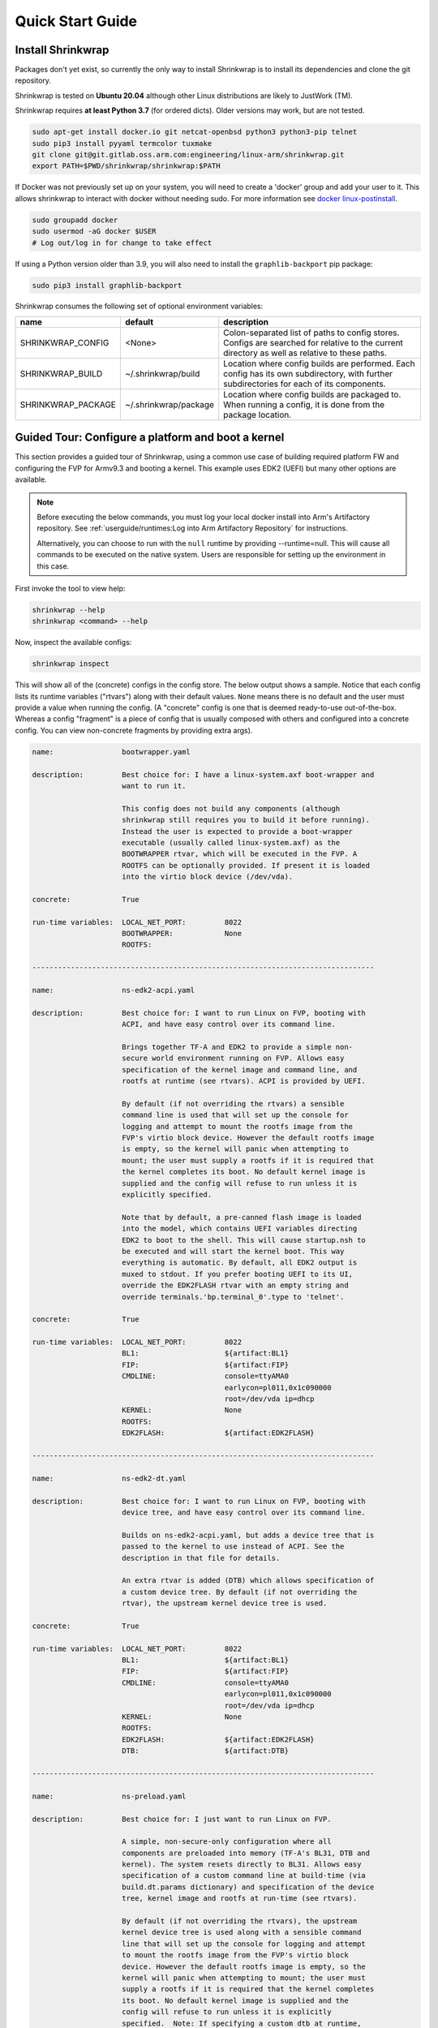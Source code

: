 ..
 # Copyright (c) 2022, Arm Limited.
 #
 # SPDX-License-Identifier: MIT

#################
Quick Start Guide
#################

******************
Install Shrinkwrap
******************

Packages don't yet exist, so currently the only way to install Shrinkwrap is to
install its dependencies and clone the git repository.

Shrinkwrap is tested on **Ubuntu 20.04** although other Linux distributions are
likely to JustWork (TM).

Shrinkwrap requires **at least Python 3.7** (for ordered dicts). Older versions
may work, but are not tested.

.. code-block:: shell

  sudo apt-get install docker.io git netcat-openbsd python3 python3-pip telnet
  sudo pip3 install pyyaml termcolor tuxmake
  git clone git@git.gitlab.oss.arm.com:engineering/linux-arm/shrinkwrap.git
  export PATH=$PWD/shrinkwrap/shrinkwrap:$PATH

If Docker was not previously set up on your system, you will need to create a
'docker' group and add your user to it. This allows shrinkwrap to interact with
docker without needing sudo. For more information see `docker linux-postinstall
<https://docs.docker.com/engine/install/linux-postinstall/>`_.

.. code-block:: shell

  sudo groupadd docker
  sudo usermod -aG docker $USER
  # Log out/log in for change to take effect

If using a Python version older than 3.9, you will also need to install the
``graphlib-backport`` pip package:

.. code-block:: shell

  sudo pip3 install graphlib-backport

Shrinkwrap consumes the following set of optional environment variables:

================== ===================== ====
name               default               description
================== ===================== ====
SHRINKWRAP_CONFIG  <None>                Colon-separated list of paths to config stores. Configs are searched for relative to the current directory as well as relative to these paths.
SHRINKWRAP_BUILD   ~/.shrinkwrap/build   Location where config builds are performed. Each config has its own subdirectory, with further subdirectories for each of its components.
SHRINKWRAP_PACKAGE ~/.shrinkwrap/package Location where config builds are packaged to. When running a config, it is done from the package location.
================== ===================== ====

***************************************************
Guided Tour: Configure a platform and boot a kernel
***************************************************

This section provides a guided tour of Shrinkwrap, using a common use case of
building required platform FW and configuring the FVP for Armv9.3 and booting a
kernel. This example uses EDK2 (UEFI) but many other options are available.

.. note::

  Before executing the below commands, you must log your local docker install
  into Arm's Artifactory repository. See :ref:`userguide/runtimes:Log into Arm
  Artifactory Repository` for instructions.

  Alternatively, you can choose to run with the ``null`` runtime by providing
  --runtime=null. This will cause all commands to be executed on the native
  system. Users are responsible for setting up the environment in this case.

First invoke the tool to view help:

.. code-block:: shell

  shrinkwrap --help
  shrinkwrap <command> --help

Now, inspect the available configs:

.. code-block:: shell

  shrinkwrap inspect

This will show all of the (concrete) configs in the config store. The below
output shows a sample. Notice that each config lists its runtime variables
("rtvars") along with their default values. ``None`` means there is no default
and the user must provide a value when running the config. (A "concrete" config
is one that is deemed ready-to-use out-of-the-box. Whereas a config "fragment"
is a piece of config that is usually composed with others and configured into a
concrete config. You can view non-concrete fragments by providing extra args).

.. raw:: html

  <p>
  <details>
  <summary><a>Expand</a></summary>

.. code-block:: none

  name:                bootwrapper.yaml

  description:         Best choice for: I have a linux-system.axf boot-wrapper and
                       want to run it.

                       This config does not build any components (although
                       shrinkwrap still requires you to build it before running).
                       Instead the user is expected to provide a boot-wrapper
                       executable (usually called linux-system.axf) as the
                       BOOTWRAPPER rtvar, which will be executed in the FVP. A
                       ROOTFS can be optionally provided. If present it is loaded
                       into the virtio block device (/dev/vda).

  concrete:            True

  run-time variables:  LOCAL_NET_PORT:         8022
                       BOOTWRAPPER:            None
                       ROOTFS:

  --------------------------------------------------------------------------------

  name:                ns-edk2-acpi.yaml

  description:         Best choice for: I want to run Linux on FVP, booting with
                       ACPI, and have easy control over its command line.

                       Brings together TF-A and EDK2 to provide a simple non-
                       secure world environment running on FVP. Allows easy
                       specification of the kernel image and command line, and
                       rootfs at runtime (see rtvars). ACPI is provided by UEFI.

                       By default (if not overriding the rtvars) a sensible
                       command line is used that will set up the console for
                       logging and attempt to mount the rootfs image from the
                       FVP's virtio block device. However the default rootfs image
                       is empty, so the kernel will panic when attempting to
                       mount; the user must supply a rootfs if it is required that
                       the kernel completes its boot. No default kernel image is
                       supplied and the config will refuse to run unless it is
                       explicitly specified.

                       Note that by default, a pre-canned flash image is loaded
                       into the model, which contains UEFI variables directing
                       EDK2 to boot to the shell. This will cause startup.nsh to
                       be executed and will start the kernel boot. This way
                       everything is automatic. By default, all EDK2 output is
                       muxed to stdout. If you prefer booting UEFI to its UI,
                       override the EDK2FLASH rtvar with an empty string and
                       override terminals.'bp.terminal_0'.type to 'telnet'.

  concrete:            True

  run-time variables:  LOCAL_NET_PORT:         8022
                       BL1:                    ${artifact:BL1}
                       FIP:                    ${artifact:FIP}
                       CMDLINE:                console=ttyAMA0
                                               earlycon=pl011,0x1c090000
                                               root=/dev/vda ip=dhcp
                       KERNEL:                 None
                       ROOTFS:
                       EDK2FLASH:              ${artifact:EDK2FLASH}

  --------------------------------------------------------------------------------

  name:                ns-edk2-dt.yaml

  description:         Best choice for: I want to run Linux on FVP, booting with
                       device tree, and have easy control over its command line.

                       Builds on ns-edk2-acpi.yaml, but adds a device tree that is
                       passed to the kernel to use instead of ACPI. See the
                       description in that file for details.

                       An extra rtvar is added (DTB) which allows specification of
                       a custom device tree. By default (if not overriding the
                       rtvar), the upstream kernel device tree is used.

  concrete:            True

  run-time variables:  LOCAL_NET_PORT:         8022
                       BL1:                    ${artifact:BL1}
                       FIP:                    ${artifact:FIP}
                       CMDLINE:                console=ttyAMA0
                                               earlycon=pl011,0x1c090000
                                               root=/dev/vda ip=dhcp
                       KERNEL:                 None
                       ROOTFS:
                       EDK2FLASH:              ${artifact:EDK2FLASH}
                       DTB:                    ${artifact:DTB}

  --------------------------------------------------------------------------------

  name:                ns-preload.yaml

  description:         Best choice for: I just want to run Linux on FVP.

                       A simple, non-secure-only configuration where all
                       components are preloaded into memory (TF-A's BL31, DTB and
                       kernel). The system resets directly to BL31. Allows easy
                       specification of a custom command line at build-time (via
                       build.dt.params dictionary) and specification of the device
                       tree, kernel image and rootfs at run-time (see rtvars).

                       By default (if not overriding the rtvars), the upstream
                       kernel device tree is used along with a sensible command
                       line that will set up the console for logging and attempt
                       to mount the rootfs image from the FVP's virtio block
                       device. However the default rootfs image is empty, so the
                       kernel will panic when attempting to mount; the user must
                       supply a rootfs if it is required that the kernel completes
                       its boot. No default kernel image is supplied and the
                       config will refuse to run unless it is explicitly
                       specified.  Note: If specifying a custom dtb at runtime,
                       this will also override any command line specified at build
                       time, since the command line is added to the chosen node of
                       the default dtb.

  concrete:            True

  run-time variables:  LOCAL_NET_PORT:         8022
                       BL31:                   ${artifact:BL31}
                       DTB:                    ${artifact:DTB}
                       KERNEL:                 None
                       ROOTFS:

.. raw:: html

  </details>
  </p>

Now build the ``ns-edk2-dt.yaml`` config. This is the simplest config that
allows booting a kernel on FVP. (optionally add ``--verbose`` to see all the
output from the component build systems).

.. code-block:: shell

  shrinkwrap build --overlay=arch/v9.3.yaml ns-edk2-dt.yaml

This will sync all the required repos, build the components and package the
artifacts.

Alternatively, pass ``--dry-run`` to view the shell script that would have been
run:

.. code-block:: shell

  shrinkwrap build --overlay=arch/v9.3.yaml --dry-run ns-edk2-dt.yaml

.. raw:: html

  <p>
  <details>
  <summary><a>Expand</a></summary>

.. code-block:: none

  #!/bin/bash
  # SHRINKWRAP AUTOGENERATED SCRIPT.

  # Exit on error and echo commands.
  set -ex

  # Remove old package.
  rm -rf <root>/package/ns-edk2-dt.yaml > /dev/null 2>&1 || true
  rm -rf <root>/package/ns-edk2-dt > /dev/null 2>&1 || true

  # Create directory structure.
  mkdir -p <root>/build/source/ns-edk2-dt/dt
  mkdir -p <root>/build/source/ns-edk2-dt/edk2
  mkdir -p <root>/build/source/ns-edk2-dt/edk2flash
  mkdir -p <root>/build/source/ns-edk2-dt/tfa
  mkdir -p <root>/package/ns-edk2-dt

  # Sync git repo for config=ns-edk2-dt component=dt.
  pushd <root>/build/source/ns-edk2-dt
  if [ ! -d "dt/.git" ] || [ -f "./.dt_sync" ]; then
  	rm -rf dt > /dev/null 2>&1 || true
  	mkdir -p .
  	touch ./.dt_sync
  	git clone git://git.kernel.org/pub/scm/linux/kernel/git/devicetree/devicetree-rebasing.git dt
  	pushd dt
  	git checkout --force v6.0-dts
  	git submodule update --init --checkout --recursive --force
  	popd
  	rm ./.dt_sync
  fi
  popd

  # Sync git repo for config=ns-edk2-dt component=edk2.
  pushd <root>/build/source/ns-edk2-dt
  if [ ! -d "edk2/edk2/.git" ] || [ -f "edk2/.edk2_sync" ]; then
  	rm -rf edk2/edk2 > /dev/null 2>&1 || true
  	mkdir -p edk2
  	touch edk2/.edk2_sync
  	git clone https://github.com/tianocore/edk2.git edk2/edk2
  	pushd edk2/edk2
  	git checkout --force edk2-stable202208
  	git submodule update --init --checkout --recursive --force
  	popd
  	rm edk2/.edk2_sync
  fi
  if [ ! -d "edk2/edk2-platforms/.git" ] || [ -f "edk2/.edk2-platforms_sync" ]; then
  	rm -rf edk2/edk2-platforms > /dev/null 2>&1 || true
  	mkdir -p edk2
  	touch edk2/.edk2-platforms_sync
  	git clone https://github.com/tianocore/edk2-platforms.git edk2/edk2-platforms
  	pushd edk2/edk2-platforms
  	git checkout --force ad00518399fc624688d434321693439062c39bde
  	git submodule update --init --checkout --recursive --force
  	popd
  	rm edk2/.edk2-platforms_sync
  fi
  if [ ! -d "edk2/acpica/.git" ] || [ -f "edk2/.acpica_sync" ]; then
  	rm -rf edk2/acpica > /dev/null 2>&1 || true
  	mkdir -p edk2
  	touch edk2/.acpica_sync
  	git clone https://github.com/acpica/acpica.git edk2/acpica
  	pushd edk2/acpica
  	git checkout --force R03_31_22
  	git submodule update --init --checkout --recursive --force
  	popd
  	rm edk2/.acpica_sync
  fi
  popd


  # Sync git repo for config=ns-edk2-dt component=tfa.
  pushd <root>/build/source/ns-edk2-dt
  if [ ! -d "tfa/.git" ] || [ -f "./.tfa_sync" ]; then
  	rm -rf tfa > /dev/null 2>&1 || true
  	mkdir -p .
  	touch ./.tfa_sync
  	git clone https://git.trustedfirmware.org/TF-A/trusted-firmware-a.git tfa
  	pushd tfa
  	git checkout --force v2.7.0
  	git submodule update --init --checkout --recursive --force
  	popd
  	rm ./.tfa_sync
  fi
  popd

  # Build for config=ns-edk2-dt component=dt.
  export CROSS_COMPILE=aarch64-none-elf-
  pushd <root>/build/source/ns-edk2-dt/dt
  DTS_IN=<root>/build/source/ns-edk2-dt/dt/src/arm64/arm/fvp-base-revc.dts
  DTS_OUT=<root>/build/source/ns-edk2-dt/dt/src/arm64/arm/fvp-base-revc_args.dts
  if [ -z "" ]; then
  cp $DTS_IN $DTS_OUT
  else
  ESC_PARAMS=$(printf '%s\n' "" | sed -e 's/[\/&]/\\&/g')
  sed "s/chosen {.*};/chosen { bootargs = \"$ESC_PARAMS\"; };/g" $DTS_IN > $DTS_OUT
  fi
  make CPP=${CROSS_COMPILE}cpp -j4 src/arm64/arm/fvp-base-revc_args.dtb
  popd

  # Build for config=ns-edk2-dt component=edk2.
  export CROSS_COMPILE=aarch64-none-elf-
  pushd <root>/build/source/ns-edk2-dt/edk2
  export WORKSPACE=<root>/build/source/ns-edk2-dt/edk2
  export GCC5_AARCH64_PREFIX=$CROSS_COMPILE
  export PACKAGES_PATH=$WORKSPACE/edk2:$WORKSPACE/edk2-platforms
  export IASL_PREFIX=$WORKSPACE/acpica/generate/unix/bin/
  export PYTHON_COMMAND=/usr/bin/python3
  make -j4 -C acpica
  source edk2/edksetup.sh
  make -j4 -C edk2/BaseTools
  build -n 4 -D EDK2_OUT_DIR=<root>/build/build/ns-edk2-dt/edk2 -a AARCH64 -t GCC5 -p Platform/ARM/VExpressPkg/ArmVExpress-FVP-AArch64.dsc -b RELEASE
  popd


  # Build for config=ns-edk2-dt component=tfa.
  export CROSS_COMPILE=aarch64-none-elf-
  pushd <root>/build/source/ns-edk2-dt/tfa
  make BUILD_BASE=<root>/build/build/ns-edk2-dt/tfa PLAT=fvp DEBUG=0 LOG_LEVEL=40 ARM_DISABLE_TRUSTED_WDOG=1 FVP_HW_CONFIG_DTS=fdts/fvp-base-gicv3-psci-1t.dts BL33=<root>/build/build/ns-edk2-dt/edk2/RELEASE_GCC5/FV/FVP_AARCH64_EFI.fd ARM_ARCH_MINOR=5 ENABLE_SVE_FOR_NS=1 ENABLE_SVE_FOR_SWD=1 CTX_INCLUDE_PAUTH_REGS=1 BRANCH_PROTECTION=1 CTX_INCLUDE_MTE_REGS=1 ENABLE_FEAT_HCX=1 CTX_INCLUDE_AARCH32_REGS=0 ENABLE_SME_FOR_NS=1 ENABLE_SME_FOR_SWD=1 all fip
  popd

  # Copy artifacts for config=ns-edk2-dt.
  cp <root>/build/source/ns-edk2-dt/dt/src/arm64/arm/fvp-base-revc_args.dtb <root>/package/ns-edk2-dt/fvp-base-revc_args.dtb
  cp <root>/build/build/ns-edk2-dt/edk2/RELEASE_GCC5/FV/FVP_AARCH64_EFI.fd <root>/package/ns-edk2-dt/FVP_AARCH64_EFI.fd
  cp ./shrinkwrap/config/edk2-flash.img <root>/package/ns-edk2-dt/edk2-flash.img
  cp <root>/build/build/ns-edk2-dt/tfa/fvp/release/bl1.bin <root>/package/ns-edk2-dt/bl1.bin
  cp <root>/build/build/ns-edk2-dt/tfa/fvp/release/bl2.bin <root>/package/ns-edk2-dt/bl2.bin
  cp <root>/build/build/ns-edk2-dt/tfa/fvp/release/bl31.bin <root>/package/ns-edk2-dt/bl31.bin
  cp <root>/build/build/ns-edk2-dt/tfa/fvp/release/fip.bin <root>/package/ns-edk2-dt/fip.bin

.. raw:: html

  </details>
  </p>

Now start the FVP. We will pass our own kernel and rootfs disk image as runtime
variables. A config can define any number of runtime variables which may have
default values (see ``inspect`` command above). If a variable has no default
value, then the user must provide a value when invoking the ``run`` command. The
``ns-edk2-dt.yaml`` config requires the user to provide a kernel, but the rootfs
is optional. If the rootfs was omitted, the kernel would boot to the point where
it attempts to mount the rootfs then panic (which is sufficient for some
development use cases!).

.. code-block:: shell

  shrinkwrap run --rtvar=KERNEL=path/to/Image --rtvar=ROOTFS=path/to/rootfs.img ns-edk2-dt.yaml

This starts the FVP and multiplexes all the UART terminals to stdout and
forwards stdin to the ``tfa+linux`` uart terminal. This allows the user to
interact directly with the FVP in a terminal without the need for a GUI setup:

.. raw:: html

  <p>
  <details>
  <summary><a>Expand</a></summary>

.. code-block:: none

  [       fvp ] terminal_0: Listening for serial connection on port 5000
  [       fvp ] terminal_1: Listening for serial connection on port 5001
  [       fvp ] terminal_2: Listening for serial connection on port 5002
  [       fvp ] terminal_3: Listening for serial connection on port 5003
  [       fvp ]
  [       fvp ] Info: FVP_Base_RevC_2xAEMvA: FVP_Base_RevC_2xAEMvA.bp.flashloader0: FlashLoader: Loaded 100 kB from file '<root>/package/ns-preload/fip.bin'
  [       fvp ]
  [       fvp ] Info: FVP_Base_RevC_2xAEMvA: FVP_Base_RevC_2xAEMvA.bp.secureflashloader: FlashLoader: Loaded 30 kB from file '<root>/package/ns-preload/bl1.bin'
  [       fvp ]
  [       fvp ] libdbus-1.so.3: cannot open shared object file: No such file or directory
  [       fvp ] libdbus-1.so.3: cannot open shared object file: No such file or directory
  [ tfa+linux ] NOTICE:  BL31: v2.7(release):v2.7.0-391-g9dedc1ab2
  [ tfa+linux ] NOTICE:  BL31: Built : 09:41:20, Sep 15 2022
  [ tfa+linux ] INFO:    GICv3 with legacy support detected.
  [ tfa+linux ] INFO:    ARM GICv3 driver initialized in EL3
  [ tfa+linux ] INFO:    Maximum SPI INTID supported: 255
  [ tfa+linux ] INFO:    Configuring TrustZone Controller
  [ tfa+linux ] INFO:    Total 8 regions set.
  [ tfa+linux ] INFO:    BL31: Initializing runtime services
  [ tfa+linux ] INFO:    BL31: Preparing for EL3 exit to normal world
  [ tfa+linux ] INFO:    Entry point address = 0x84000000
  [ tfa+linux ] INFO:    SPSR = 0x3c9
  [ tfa+linux ] [    0.000000] Booting Linux on physical CPU 0x0000000000 [0x410fd0f0]
  [ tfa+linux ] [    0.000000] Linux version 5.15.0-rc2-gca9bfbea162d (ryarob01@e125769) (aarch64-none-linux-gnu-gcc (GNU Toolchain for the A-profile Architecture 9.2-2019.12 (arm-9.10)) 9.2.1 20191025, GNU ld (GNU Toolchain for the A-profile Architecture 9.2-2019.12 (arm-9.10)) 2.33.1.20191209) #1 SMP PREEMPT Thu Aug 4 11:31:55 BST 2022
  [ tfa+linux ] [    0.000000] Machine model: FVP Base RevC
  [ tfa+linux ] [    0.000000] earlycon: pl11 at MMIO 0x000000001c090000 (options '')
  [ tfa+linux ] [    0.000000] printk: bootconsole [pl11] enabled
  [ tfa+linux ] [    0.000000] efi: UEFI not found.
  [ tfa+linux ] [    0.000000] Reserved memory: created DMA memory pool at 0x0000000018000000, size 8 MiB
  [ tfa+linux ] [    0.000000] OF: reserved mem: initialized node vram@18000000, compatible id shared-dma-pool
  [ tfa+linux ] [    0.000000] NUMA: No NUMA configuration found
  [ tfa+linux ] [    0.000000] NUMA: Faking a node at [mem 0x0000000080000000-0x00000008ffffffff]
  [ tfa+linux ] [    0.000000] NUMA: NODE_DATA [mem 0x8ff7efc00-0x8ff7f1fff]
  [ tfa+linux ] [    0.000000] Zone ranges:
  [ tfa+linux ] [    0.000000]   DMA      [mem 0x0000000080000000-0x00000000ffffffff]
  [ tfa+linux ] [    0.000000]   DMA32    empty
  [ tfa+linux ] [    0.000000]   Normal   [mem 0x0000000100000000-0x00000008ffffffff]
  [ tfa+linux ] [    0.000000] Movable zone start for each node
  [ tfa+linux ] [    0.000000] Early memory node ranges
  [ tfa+linux ] [    0.000000]   node   0: [mem 0x0000000080000000-0x00000000ffffffff]
  [ tfa+linux ] [    0.000000]   node   0: [mem 0x0000000880000000-0x00000008ffffffff]
  [ tfa+linux ] [    0.000000] Initmem setup node 0 [mem 0x0000000080000000-0x00000008ffffffff]
  [ tfa+linux ] [    0.000000] cma: Reserved 32 MiB at 0x00000000fe000000
  [ tfa+linux ] [    0.000000] psci: probing for conduit method from DT.
  [ tfa+linux ] [    0.000000] psci: PSCIv1.1 detected in firmware.
  [ tfa+linux ] [    0.000000] psci: Using standard PSCI v0.2 function IDs
  [ tfa+linux ] [    0.000000] psci: MIGRATE_INFO_TYPE not supported.
  [ tfa+linux ] [    0.000000] psci: SMC Calling Convention v1.2
  ...

.. raw:: html

  </details>
  </p>

Alternatively, you could have passed ``--dry-run`` to see the FVP invocation script:

.. code-block:: shell

  shrinkwrap run --rtvar=KERNEL=path/to/Image --rtvar=ROOTFS=path/to/rootfs.img --dry-run ns-edk2-dt.yaml

.. raw:: html

  <p>
  <details>
  <summary><a>Expand</a></summary>

.. code-block:: none

  #!/bin/bash
  # SHRINKWRAP AUTOGENERATED SCRIPT.

  # Exit on error.
  set -e

  # Execute prerun commands.
  SEMIHOSTDIR=`mktemp -d`
  function finish { rm -rf $SEMIHOSTDIR; }
  trap finish EXIT
  cp ./path/to/Image ${SEMIHOSTDIR}/Image
  cp <root>/package/ns-edk2-dt/fvp-base-revc_args.dtb ${SEMIHOSTDIR}/fdt.dtb
  cat <<EOF > ${SEMIHOSTDIR}/startup.nsh
  Image dtb=fdt.dtb console=ttyAMA0 earlycon=pl011,0x1c090000 root=/dev/vda ip=dhcp
  EOF

  # Run the model.
  FVP_Base_RevC-2xAEMvA \
      --plugin=$(which ScalableVectorExtension.so) \
      --stat \
      -C SVE.ScalableVectorExtension.has_sme2=1 \
      -C SVE.ScalableVectorExtension.has_sme=1 \
      -C SVE.ScalableVectorExtension.has_sve2=1 \
      -C bp.dram_metadata.is_enabled=1 \
      -C bp.dram_size=4 \
      -C bp.flashloader0.fname=<root>/package/ns-edk2-dt/fip.bin \
      -C bp.flashloader1.fname=<root>/package/ns-edk2-dt/edk2-flash.img \
      -C bp.hostbridge.userNetPorts=8022=22 \
      -C bp.hostbridge.userNetworking=1 \
      -C bp.refcounter.non_arch_start_at_default=1 \
      -C bp.refcounter.use_real_time=0 \
      -C bp.secure_memory=1 \
      -C bp.secureflashloader.fname=<root>/package/ns-edk2-dt/bl1.bin \
      -C bp.smsc_91c111.enabled=1 \
      -C bp.terminal_0.mode=telnet \
      -C bp.terminal_0.start_telnet=0 \
      -C bp.terminal_1.mode=raw \
      -C bp.terminal_1.start_telnet=0 \
      -C bp.terminal_2.mode=raw \
      -C bp.terminal_2.start_telnet=0 \
      -C bp.terminal_3.mode=raw \
      -C bp.terminal_3.start_telnet=0 \
      -C bp.ve_sysregs.exit_on_shutdown=1 \
      -C bp.virtioblockdevice.image_path=./path/to/rootfs.img \
      -C bp.vis.disable_visualisation=1 \
      -C cache_state_modelled=0 \
      -C cluster0.NUM_CORES=4 \
      -C cluster0.PA_SIZE=48 \
      -C cluster0.check_memory_attributes=0 \
      -C cluster0.clear_reg_top_eret=2 \
      -C cluster0.cpu0.semihosting-cwd=${SEMIHOSTDIR} \
      -C cluster0.ecv_support_level=2 \
      -C cluster0.enhanced_pac2_level=3 \
      -C cluster0.gicv3.cpuintf-mmap-access-level=2 \
      -C cluster0.gicv3.without-DS-support=1 \
      -C cluster0.gicv4.mask-virtual-interrupt=1 \
      -C cluster0.has_16k_granule=1 \
      -C cluster0.has_amu=1 \
      -C cluster0.has_arm_v8-1=1 \
      -C cluster0.has_arm_v8-2=1 \
      -C cluster0.has_arm_v8-3=1 \
      -C cluster0.has_arm_v8-4=1 \
      -C cluster0.has_arm_v8-5=1 \
      -C cluster0.has_arm_v8-6=1 \
      -C cluster0.has_arm_v8-7=1 \
      -C cluster0.has_arm_v8-8=1 \
      -C cluster0.has_arm_v9-0=1 \
      -C cluster0.has_arm_v9-1=1 \
      -C cluster0.has_arm_v9-2=1 \
      -C cluster0.has_arm_v9-3=1 \
      -C cluster0.has_branch_target_exception=1 \
      -C cluster0.has_brbe=1 \
      -C cluster0.has_brbe_v1p1=1 \
      -C cluster0.has_const_pac=1 \
      -C cluster0.has_hpmn0=1 \
      -C cluster0.has_large_system_ext=1 \
      -C cluster0.has_large_va=1 \
      -C cluster0.has_rndr=1 \
      -C cluster0.max_32bit_el=0 \
      -C cluster0.memory_tagging_support_level=3 \
      -C cluster0.pmb_idr_external_abort=1 \
      -C cluster0.stage12_tlb_size=1024 \
      -C cluster1.NUM_CORES=4 \
      -C cluster1.PA_SIZE=48 \
      -C cluster1.check_memory_attributes=0 \
      -C cluster1.clear_reg_top_eret=2 \
      -C cluster1.ecv_support_level=2 \
      -C cluster1.enhanced_pac2_level=3 \
      -C cluster1.gicv3.cpuintf-mmap-access-level=2 \
      -C cluster1.gicv3.without-DS-support=1 \
      -C cluster1.gicv4.mask-virtual-interrupt=1 \
      -C cluster1.has_16k_granule=1 \
      -C cluster1.has_amu=1 \
      -C cluster1.has_arm_v8-1=1 \
      -C cluster1.has_arm_v8-2=1 \
      -C cluster1.has_arm_v8-3=1 \
      -C cluster1.has_arm_v8-4=1 \
      -C cluster1.has_arm_v8-5=1 \
      -C cluster1.has_arm_v8-6=1 \
      -C cluster1.has_arm_v8-7=1 \
      -C cluster1.has_arm_v8-8=1 \
      -C cluster1.has_arm_v9-0=1 \
      -C cluster1.has_arm_v9-1=1 \
      -C cluster1.has_arm_v9-2=1 \
      -C cluster1.has_arm_v9-3=1 \
      -C cluster1.has_branch_target_exception=1 \
      -C cluster1.has_brbe=1 \
      -C cluster1.has_brbe_v1p1=1 \
      -C cluster1.has_const_pac=1 \
      -C cluster1.has_hpmn0=1 \
      -C cluster1.has_large_system_ext=1 \
      -C cluster1.has_large_va=1 \
      -C cluster1.has_rndr=1 \
      -C cluster1.max_32bit_el=0 \
      -C cluster1.memory_tagging_support_level=3 \
      -C cluster1.pmb_idr_external_abort=1 \
      -C cluster1.stage12_tlb_size=1024 \
      -C pci.pci_smmuv3.mmu.SMMU_AIDR=2 \
      -C pci.pci_smmuv3.mmu.SMMU_IDR0=4592187 \
      -C pci.pci_smmuv3.mmu.SMMU_IDR1=6291458 \
      -C pci.pci_smmuv3.mmu.SMMU_IDR3=5908 \
      -C pci.pci_smmuv3.mmu.SMMU_IDR5=4294902901 \
      -C pci.pci_smmuv3.mmu.SMMU_ROOT_IDR0=3 \
      -C pci.pci_smmuv3.mmu.SMMU_ROOT_IIDR=1083 \
      -C pci.pci_smmuv3.mmu.SMMU_S_IDR1=2684354562 \
      -C pci.pci_smmuv3.mmu.SMMU_S_IDR2=0 \
      -C pci.pci_smmuv3.mmu.SMMU_S_IDR3=0 \
      -C pci.pci_smmuv3.mmu.root_register_page_offset=131072 \
      -C pctl.startup=0.0.0.0

.. raw:: html

  </details>
  </p>

Overlays are an important concept for Shrinkwrap. An overlay is a config
fragment (yaml file) that can be passed separately on the command line and forms
the top layer of the config. In this way, it can override or add any required
configuration. You could achive the same effect by creating a new config and
specifying the main config as a layer in that new config, but with an overlay,
you can apply a config fragment to many different existing configs without the
need to write a new config file each time. You can see overlays being using in
the above commands to target a specific Arm architecture revision (v9.3 in the
example). You can change the targetted architecture just by changing the
overlay. There are many other places where overlays come in handy. See
:ref:`userguide/recipes:Shrinkwrap Recipes` for more examples.

You will notice in the examples above, that only ``build`` commands include the
overlay and ``run`` commands don't specify it. This is because the final config
used for building is packaged in the built package, so when running the package,
the presence of the overlay is implicit. However, a user could choose to provide
an extra overlay at ``run`` time, that affects only the runtime portion to
customize even further if desired.

For debug purposes, you can see a final, merged config by using the ``process``
command:

.. code-block:: shell

  shrinkwrap process --action=merge --overlay=arch/v9.3.yaml ns-edk2-dt.yaml

.. raw:: html

  <p>
  <details>
  <summary><a>Expand</a></summary>

.. code-block:: none

  %YAML 1.2
  ---
  name: ns-edk2-dt
  fullname: ns-edk2-dt.yaml
  description: 'Best choice for: I want to run Linux on FVP, booting with device tree,
    and have easy control over its command line.

    Builds on ns-edk2-acpi.yaml, but adds a device tree that is passed to the kernel
    to use instead of ACPI. See the description in that file for details.

    An extra rtvar is added (DTB) which allows specification of a custom device tree.
    By default (if not overriding the rtvar), the upstream kernel device tree is used.'
  concrete: true
  graph: {}
  build:
    dt:
      repo:
        .:
          remote: git://git.kernel.org/pub/scm/linux/kernel/git/devicetree/devicetree-rebasing.git
          revision: v6.0-dts
      sourcedir: null
      builddir: null
      toolchain: aarch64-none-elf-
      params: {}
      prebuild:
      - DTS_IN=${param:sourcedir}/src/arm64/arm/fvp-base-revc.dts
      - DTS_OUT=${param:sourcedir}/src/arm64/arm/fvp-base-revc_args.dts
      - if [ -z "${param:join_equal}" ]; then
      - cp $$DTS_IN $$DTS_OUT
      - else
      - ESC_PARAMS=$$(printf '%s\n' "${param:join_equal}" | sed -e 's/[\/&]/\\&/g')
      - sed "s/chosen {.*};/chosen { bootargs = \"$$ESC_PARAMS\"; };/g" $$DTS_IN > $$DTS_OUT
      - fi
      build:
      - make CPP=$${CROSS_COMPILE}cpp -j${param:jobs} src/arm64/arm/fvp-base-revc_args.dtb
      postbuild: []
      clean:
      - make CPP=$${CROSS_COMPILE}cpp -j${param:jobs} clean
      artifacts:
        DTB: ${param:sourcedir}/src/arm64/arm/fvp-base-revc_args.dtb
    edk2:
      repo:
        edk2:
          remote: https://github.com/tianocore/edk2.git
          revision: edk2-stable202208
        edk2-platforms:
          remote: https://github.com/tianocore/edk2-platforms.git
          revision: ad00518399fc624688d434321693439062c39bde
        acpica:
          remote: https://github.com/acpica/acpica.git
          revision: R03_31_22
      sourcedir: null
      builddir: null
      toolchain: aarch64-none-elf-
      params:
        -a: AARCH64
        -t: GCC5
        -p: Platform/ARM/VExpressPkg/ArmVExpress-FVP-AArch64.dsc
        -b: RELEASE
      prebuild:
      - export WORKSPACE=${param:sourcedir}
      - export GCC5_AARCH64_PREFIX=$$CROSS_COMPILE
      - export PACKAGES_PATH=$$WORKSPACE/edk2:$$WORKSPACE/edk2-platforms
      - export IASL_PREFIX=$$WORKSPACE/acpica/generate/unix/bin/
      - export PYTHON_COMMAND=/usr/bin/python3
      build:
      - make -j${param:jobs} -C acpica
      - source edk2/edksetup.sh
      - make -j${param:jobs} -C edk2/BaseTools
      - build -n ${param:jobs} -D EDK2_OUT_DIR=${param:builddir} ${param:join_space}
      postbuild: []
      clean: []
      artifacts:
        EDK2: ${param:builddir}/RELEASE_GCC5/FV/FVP_AARCH64_EFI.fd
    edk2flash:
      repo: {}
      sourcedir: null
      builddir: null
      toolchain: null
      params: {}
      prebuild: []
      build: []
      postbuild: []
      clean: []
      artifacts:
        EDK2FLASH: ${param:configdir}/edk2-flash.img
    tfa:
      repo:
        .:
          remote: https://git.trustedfirmware.org/TF-A/trusted-firmware-a.git
          revision: v2.7.0
      sourcedir: null
      builddir: null
      toolchain: aarch64-none-elf-
      params:
        PLAT: fvp
        DEBUG: 0
        LOG_LEVEL: 40
        ARM_DISABLE_TRUSTED_WDOG: 1
        FVP_HW_CONFIG_DTS: fdts/fvp-base-gicv3-psci-1t.dts
        BL33: ${artifact:EDK2}
        ARM_ARCH_MINOR: 5
        ENABLE_SVE_FOR_NS: 1
        ENABLE_SVE_FOR_SWD: 1
        CTX_INCLUDE_PAUTH_REGS: 1
        BRANCH_PROTECTION: 1
        CTX_INCLUDE_MTE_REGS: 1
        ENABLE_FEAT_HCX: 1
        CTX_INCLUDE_AARCH32_REGS: 0
        ENABLE_SME_FOR_NS: 1
        ENABLE_SME_FOR_SWD: 1
      prebuild: []
      build:
      - make BUILD_BASE=${param:builddir} ${param:join_equal} all fip
      postbuild: []
      clean:
      - make BUILD_BASE=${param:builddir} realclean
      artifacts:
        BL1: ${param:builddir}/fvp/release/bl1.bin
        BL2: ${param:builddir}/fvp/release/bl2.bin
        BL31: ${param:builddir}/fvp/release/bl31.bin
        FIP: ${param:builddir}/fvp/release/fip.bin
  artifacts: {}
  run:
    name: FVP_Base_RevC-2xAEMvA
    rtvars:
      LOCAL_NET_PORT:
        type: string
        value: 8022
      BL1:
        type: path
        value: ${artifact:BL1}
      FIP:
        type: path
        value: ${artifact:FIP}
      CMDLINE:
        type: string
        value: console=ttyAMA0 earlycon=pl011,0x1c090000 root=/dev/vda ip=dhcp
      KERNEL:
        type: path
        value: null
      ROOTFS:
        type: path
        value: ''
      EDK2FLASH:
        type: path
        value: ${artifact:EDK2FLASH}
      DTB:
        type: path
        value: ${artifact:DTB}
    params:
      -C bp.dram_size: 4
      -C cluster0.NUM_CORES: 4
      -C cluster1.NUM_CORES: 4
      -C cluster0.PA_SIZE: 48
      -C cluster1.PA_SIZE: 48
      --stat: null
      -C bp.vis.disable_visualisation: 1
      -C bp.dram_metadata.is_enabled: 1
      -C bp.refcounter.non_arch_start_at_default: 1
      -C bp.refcounter.use_real_time: 0
      -C bp.secure_memory: 1
      -C bp.ve_sysregs.exit_on_shutdown: 1
      -C pctl.startup: 0.0.0.0
      -C cluster0.clear_reg_top_eret: 2
      -C cluster1.clear_reg_top_eret: 2
      -C bp.smsc_91c111.enabled: 1
      -C bp.hostbridge.userNetworking: 1
      -C bp.hostbridge.userNetPorts: ${rtvar:LOCAL_NET_PORT}=22
      -C cache_state_modelled: 0
      -C cluster0.stage12_tlb_size: 1024
      -C cluster1.stage12_tlb_size: 1024
      -C cluster0.check_memory_attributes: 0
      -C cluster1.check_memory_attributes: 0
      -C cluster0.gicv3.cpuintf-mmap-access-level: 2
      -C cluster1.gicv3.cpuintf-mmap-access-level: 2
      -C cluster0.gicv3.without-DS-support: 1
      -C cluster1.gicv3.without-DS-support: 1
      -C cluster0.gicv4.mask-virtual-interrupt: 1
      -C cluster1.gicv4.mask-virtual-interrupt: 1
      -C pci.pci_smmuv3.mmu.SMMU_AIDR: 2
      -C pci.pci_smmuv3.mmu.SMMU_IDR0: 4592187
      -C pci.pci_smmuv3.mmu.SMMU_IDR1: 6291458
      -C pci.pci_smmuv3.mmu.SMMU_IDR3: 5908
      -C pci.pci_smmuv3.mmu.SMMU_IDR5: 4294902901
      -C pci.pci_smmuv3.mmu.SMMU_S_IDR1: 2684354562
      -C pci.pci_smmuv3.mmu.SMMU_S_IDR2: 0
      -C pci.pci_smmuv3.mmu.SMMU_S_IDR3: 0
      -C pci.pci_smmuv3.mmu.SMMU_ROOT_IDR0: 3
      -C pci.pci_smmuv3.mmu.SMMU_ROOT_IIDR: 1083
      -C pci.pci_smmuv3.mmu.root_register_page_offset: 131072
      -C bp.secureflashloader.fname: ${rtvar:BL1}
      -C bp.flashloader0.fname: ${rtvar:FIP}
      -C bp.virtioblockdevice.image_path: ${rtvar:ROOTFS}
      -C cluster0.cpu0.semihosting-cwd: $${SEMIHOSTDIR}
      -C bp.flashloader1.fname: ${rtvar:EDK2FLASH}
      -C cluster0.has_16k_granule: 1
      -C cluster1.has_16k_granule: 1
      -C cluster0.has_arm_v8-1: 1
      -C cluster1.has_arm_v8-1: 1
      -C cluster0.has_large_system_ext: 1
      -C cluster1.has_large_system_ext: 1
      -C cluster0.has_arm_v8-2: 1
      -C cluster1.has_arm_v8-2: 1
      -C cluster0.has_large_va: 1
      -C cluster1.has_large_va: 1
      --plugin: $$(which ScalableVectorExtension.so)
      -C cluster0.has_arm_v8-3: 1
      -C cluster1.has_arm_v8-3: 1
      -C cluster0.has_arm_v8-4: 1
      -C cluster1.has_arm_v8-4: 1
      -C cluster0.has_amu: 1
      -C cluster1.has_amu: 1
      -C cluster0.has_arm_v8-5: 1
      -C cluster1.has_arm_v8-5: 1
      -C cluster0.has_branch_target_exception: 1
      -C cluster1.has_branch_target_exception: 1
      -C cluster0.has_rndr: 1
      -C cluster1.has_rndr: 1
      -C cluster0.memory_tagging_support_level: 3
      -C cluster1.memory_tagging_support_level: 3
      -C cluster0.has_arm_v8-6: 1
      -C cluster1.has_arm_v8-6: 1
      -C cluster0.ecv_support_level: 2
      -C cluster1.ecv_support_level: 2
      -C cluster0.enhanced_pac2_level: 3
      -C cluster1.enhanced_pac2_level: 3
      -C cluster0.has_arm_v8-7: 1
      -C cluster1.has_arm_v8-7: 1
      -C cluster0.has_arm_v8-8: 1
      -C cluster1.has_arm_v8-8: 1
      -C cluster0.has_const_pac: 1
      -C cluster1.has_const_pac: 1
      -C cluster0.has_hpmn0: 1
      -C cluster1.has_hpmn0: 1
      -C cluster0.pmb_idr_external_abort: 1
      -C cluster1.pmb_idr_external_abort: 1
      -C cluster0.has_arm_v9-0: 1
      -C cluster1.has_arm_v9-0: 1
      -C cluster0.max_32bit_el: 0
      -C cluster1.max_32bit_el: 0
      -C SVE.ScalableVectorExtension.has_sve2: 1
      -C cluster0.has_arm_v9-1: 1
      -C cluster1.has_arm_v9-1: 1
      -C cluster0.has_arm_v9-2: 1
      -C cluster1.has_arm_v9-2: 1
      -C cluster0.has_brbe: 1
      -C cluster1.has_brbe: 1
      -C SVE.ScalableVectorExtension.has_sme: 1
      -C cluster0.has_arm_v9-3: 1
      -C cluster1.has_arm_v9-3: 1
      -C cluster0.has_brbe_v1p1: 1
      -C cluster1.has_brbe_v1p1: 1
      -C SVE.ScalableVectorExtension.has_sme2: 1
    prerun:
    - SEMIHOSTDIR=`mktemp -d`
    - function finish { rm -rf $$SEMIHOSTDIR; }
    - trap finish EXIT
    - cp ${rtvar:KERNEL} $${SEMIHOSTDIR}/Image
    - cat <<EOF > $${SEMIHOSTDIR}/startup.nsh
    - Image ${rtvar:CMDLINE}
    - EOF
    - cp ${rtvar:DTB} $${SEMIHOSTDIR}/fdt.dtb
    - cat <<EOF > $${SEMIHOSTDIR}/startup.nsh
    - Image dtb=fdt.dtb ${rtvar:CMDLINE}
    - EOF
    run: []
    terminals:
      bp.terminal_0:
        friendly: tfa+edk2+linux
        port_regex: 'terminal_0: Listening for serial connection on port (\d+)'
        type: stdinout
      bp.terminal_1:
        friendly: edk2
        port_regex: 'terminal_1: Listening for serial connection on port (\d+)'
        type: stdout
      bp.terminal_2:
        friendly: term2
        port_regex: 'terminal_2: Listening for serial connection on port (\d+)'
        type: stdout
      bp.terminal_3:
        friendly: term3
        port_regex: 'terminal_3: Listening for serial connection on port (\d+)'
        type: stdout

.. raw:: html

  </details>
  </p>
